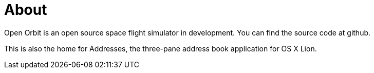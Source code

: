 = About
:page-layout: page

Open Orbit is an open source space flight simulator in development.
You can find the source code at github.

This is also the home for Addresses, the three-pane address book application for OS X Lion.

